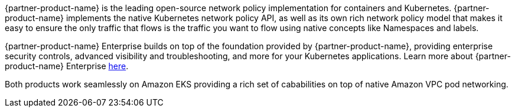 {partner-product-name} is the leading open-source network policy implementation for containers and Kubernetes. {partner-product-name} implements the native Kubernetes network policy API, as well as its own rich network policy model that makes it easy to ensure the only traffic that flows is the traffic you want to flow using native concepts like Namespaces and labels.

{partner-product-name} Enterprise builds on top of the foundation provided by {partner-product-name}, providing enterprise security controls, advanced visibility and troubleshooting, and more for your Kubernetes applications.
Learn more about {partner-product-name} Enterprise https://www.tigera.io/tigera-products/calico-enterprise/?utm_campaign=eksquickstart&utm_medium=web&utm_source=aws[here^].

Both products work seamlessly on Amazon EKS providing a rich set of cababilities on top of native Amazon VPC pod networking.
